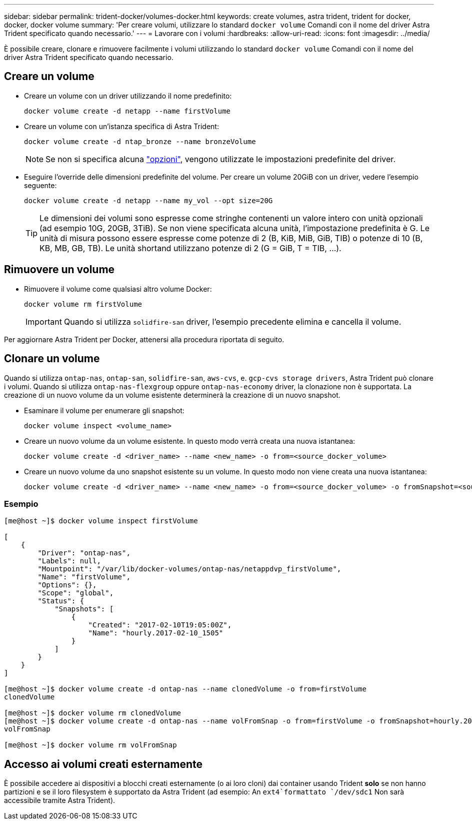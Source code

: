 ---
sidebar: sidebar 
permalink: trident-docker/volumes-docker.html 
keywords: create volumes, astra trident, trident for docker, docker, docker volume 
summary: 'Per creare volumi, utilizzare lo standard `docker volume` Comandi con il nome del driver Astra Trident specificato quando necessario.' 
---
= Lavorare con i volumi
:hardbreaks:
:allow-uri-read: 
:icons: font
:imagesdir: ../media/


È possibile creare, clonare e rimuovere facilmente i volumi utilizzando lo standard `docker volume` Comandi con il nome del driver Astra Trident specificato quando necessario.



== Creare un volume

* Creare un volume con un driver utilizzando il nome predefinito:
+
[listing]
----
docker volume create -d netapp --name firstVolume
----
* Creare un volume con un'istanza specifica di Astra Trident:
+
[listing]
----
docker volume create -d ntap_bronze --name bronzeVolume
----
+

NOTE: Se non si specifica alcuna link:volume-driver-options.html["opzioni"^], vengono utilizzate le impostazioni predefinite del driver.

* Eseguire l'override delle dimensioni predefinite del volume. Per creare un volume 20GiB con un driver, vedere l'esempio seguente:
+
[listing]
----
docker volume create -d netapp --name my_vol --opt size=20G
----
+

TIP: Le dimensioni dei volumi sono espresse come stringhe contenenti un valore intero con unità opzionali (ad esempio 10G, 20GB, 3TiB). Se non viene specificata alcuna unità, l'impostazione predefinita è G. Le unità di misura possono essere espresse come potenze di 2 (B, KiB, MiB, GiB, TIB) o potenze di 10 (B, KB, MB, GB, TB). Le unità shortand utilizzano potenze di 2 (G = GiB, T = TIB, …).





== Rimuovere un volume

* Rimuovere il volume come qualsiasi altro volume Docker:
+
[listing]
----
docker volume rm firstVolume
----
+

IMPORTANT: Quando si utilizza `solidfire-san` driver, l'esempio precedente elimina e cancella il volume.



Per aggiornare Astra Trident per Docker, attenersi alla procedura riportata di seguito.



== Clonare un volume

Quando si utilizza `ontap-nas`, `ontap-san`, `solidfire-san`, `aws-cvs`, e. `gcp-cvs storage drivers`, Astra Trident può clonare i volumi. Quando si utilizza `ontap-nas-flexgroup` oppure `ontap-nas-economy` driver, la clonazione non è supportata. La creazione di un nuovo volume da un volume esistente determinerà la creazione di un nuovo snapshot.

* Esaminare il volume per enumerare gli snapshot:
+
[listing]
----
docker volume inspect <volume_name>
----
* Creare un nuovo volume da un volume esistente. In questo modo verrà creata una nuova istantanea:
+
[listing]
----
docker volume create -d <driver_name> --name <new_name> -o from=<source_docker_volume>
----
* Creare un nuovo volume da uno snapshot esistente su un volume. In questo modo non viene creata una nuova istantanea:
+
[listing]
----
docker volume create -d <driver_name> --name <new_name> -o from=<source_docker_volume> -o fromSnapshot=<source_snap_name>
----




=== Esempio

[listing]
----
[me@host ~]$ docker volume inspect firstVolume

[
    {
        "Driver": "ontap-nas",
        "Labels": null,
        "Mountpoint": "/var/lib/docker-volumes/ontap-nas/netappdvp_firstVolume",
        "Name": "firstVolume",
        "Options": {},
        "Scope": "global",
        "Status": {
            "Snapshots": [
                {
                    "Created": "2017-02-10T19:05:00Z",
                    "Name": "hourly.2017-02-10_1505"
                }
            ]
        }
    }
]

[me@host ~]$ docker volume create -d ontap-nas --name clonedVolume -o from=firstVolume
clonedVolume

[me@host ~]$ docker volume rm clonedVolume
[me@host ~]$ docker volume create -d ontap-nas --name volFromSnap -o from=firstVolume -o fromSnapshot=hourly.2017-02-10_1505
volFromSnap

[me@host ~]$ docker volume rm volFromSnap
----


== Accesso ai volumi creati esternamente

È possibile accedere ai dispositivi a blocchi creati esternamente (o ai loro cloni) dai container usando Trident *solo* se non hanno partizioni e se il loro filesystem è supportato da Astra Trident (ad esempio: An `ext4`formattato `/dev/sdc1` Non sarà accessibile tramite Astra Trident).
